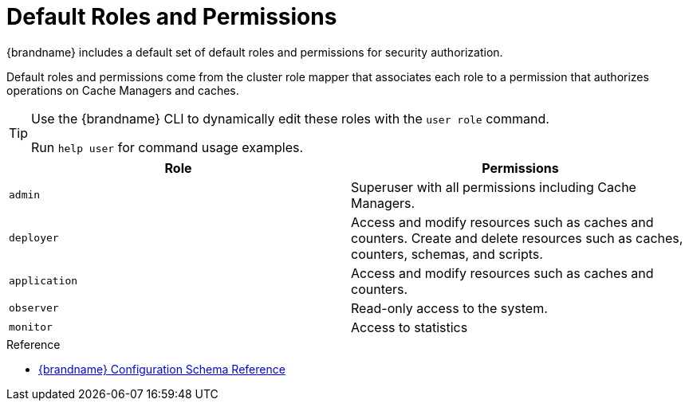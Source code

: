 [id='authz-default-roles-{context}']
= Default Roles and Permissions
{brandname} includes a default set of default roles and permissions for security authorization.

Default roles and permissions come from the cluster role mapper that associates each role to a permission that authorizes operations on Cache Managers and caches.

[TIP]
====
Use the {brandname} CLI to dynamically edit these roles with the [command]`user role` command.

Run [command]`help user` for command usage examples.
====

[cols="1,1"]
|===
|Role |Permissions

|`admin`
|Superuser with all permissions including Cache Managers.

|`deployer`
|Access and modify resources such as caches and counters. Create and delete resources such as caches, counters, schemas, and scripts.

|`application`
|Access and modify resources such as caches and counters.

|`observer`
|Read-only access to the system.

|`monitor`
|Access to statistics

|===

.Reference

* link:{configdocroot}[{brandname} Configuration Schema Reference]
